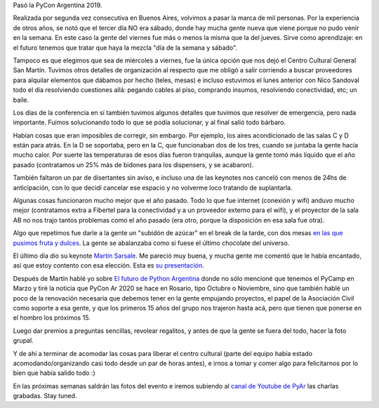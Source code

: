 .. title: After PyConAr
.. date: 2019-12-10 15:51:00
.. tags: PyCon, charlas, evento, Python Argentina, conferencia

Pasó la PyCon Argentina 2019.

Realizada por segunda vez consecutiva en Buenos Aires, volvimos a pasar la marca de mil personas. Por la experiencia de otros años, se notó que el tercer día NO era sábado, donde hay mucha gente nueva que viene porque no pudo venir en la semana. En este caso la gente del viernes fue más o menos la misma que la del jueves. Sirve como aprendizaje: en el futuro tenemos que tratar que haya la mezcla "día de la semana y sábado".

Tampoco es que elegimos que sea de miércoles a viernes, fue la única opción que nos dejó el Centro Cultural General San Martín. Tuvimos otros detalles de organización al respecto que me obligó a salir corriendo a buscar proveedores para alquilar elementos que dábamos por hecho (teles, mesas) e incluso estuvimos el lunes anterior con Nico Sandoval todo el día resolviendo cuestiones allá: pegando cables al piso, comprando insumos, resolviendo conectividad, etc; un baile.

Los días de la conferencia en sí también tuvimos algunos detalles que tuvimos que resolver de emergencia, pero nada importante. Fuimos solucionando todo lo que se podía solucionar, y al final salió todo bárbaro.

Habían cosas que eran imposibles de corregir, sin embargo. Por ejemplo, los aires acondicionado de las salas C y D están para atrás. En la D se soportaba, pero en la C, que funcionaban dos de los tres, cuando se juntaba la gente hacía mucho calor. Por suerte las temperaturas de esos días fueron tranquilas, aunque la gente tomó más líquido que el año pasado (contratamos un 25% más de bidones para los dispensers, y se acabaron).

También faltaron un par de disertantes sin aviso, e incluso una de las keynotes nos canceló con menos de 24hs de anticipación, con lo que decidí cancelar ese espacio y no volverme loco tratando de suplantarla.

Algunas cosas funcionaron mucho mejor que el año pasado. Todo lo que fue internet (conexión y wifi) anduvo mucho mejor (contratamos extra a Fibertel para la conectividad y a un proveedor externo para el wifi), y el proyector de la sala AB no nos trajo tantos problemas como el año pasado (era otro, porque la disposición en esa sala fue otra).

Algo que repetimos fue darle a la gente un "subidón de azúcar" en el break de la tarde, con dos mesas `en las que pusimos fruta y dulces <https://twitter.com/pyconar/status/1202687958287036416>`_. La gente se abalanzaba como si fuese el último chocolate del universo.

El último día dio su keynote `Martín Sarsale <https://twitter.com/runixo/>`_. Me pareció muy buena, y mucha gente me comentó que le había encantado, así que estoy contento con esa elección. Esta es `su presentación <https://docs.google.com/presentation/d/1kVPDiAZh75eJB1QSQIcNBd5jVh9Izwz5q1f2m8CD-2I/edit#slide=id.p>`_.

Después de Martín hablé yo sobre `El futuro de Python Argentina <http://www.taniquetil.com.ar/homedevel/presents/Charla%20Cierre%20PyConAr%202019.odp>`_ donde no sólo mencioné que tenemos el PyCamp en Marzo y tiré la noticia que PyCon Ar 2020 se hace en Rosario, tipo Octubre o Noviembre, sino que también hablé un poco de la renovación necesaria que debemos tener en la gente empujando proyectos, el papel de la Asociación Civil como soporte a esa gente, y que los primeros 15 años del grupo nos trajeron hasta acá, pero que tienen que ponerse en el hombro los próximos 15.

.. image:: /images/pyconar19-grupal.jpeg
    :alt: Foto grupal de los que se quedaron a la misma

Luego dar premios a preguntas sencillas, revolear regalitos, y antes de que la gente se fuera del todo, hacer la foto grupal.

Y de ahí a terminar de acomodar las cosas para liberar el centro cultural (parte del equipo había estado acomodando/organizando casi todo desde un par de horas antes), e irnos a tomar y comer algo para felicitarnos por lo bien que había salido todo :)

En las próximas semanas saldrán las fotos del evento e iremos subiendo al `canal de Youtube de PyAr <https://www.youtube.com/channel/UCjYLIv07fw21w0uIAtUMnNA>`_ las charlas grabadas. Stay tuned.
